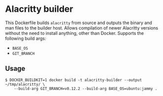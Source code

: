* Alacritty builder
This Dockerfile builds =alacritty= from source and outputs the binary and man files to the builder host.
Allows compilation of newer Alacritty versions without the need to install anything, other than Docker.
Supports the following build args:
 * =BASE_OS=
 * =GIT_BRANCH=

** Usage
#+begin_src console
  $ DOCKER_BUILDKIT=1 docker build -t alacritty-builder --output ~/tmp/alacritty/ \
      --build-arg GIT_BRANCH=v0.12.2 --build-arg BASE_OS=ubuntu:jammy .
#+end_src
